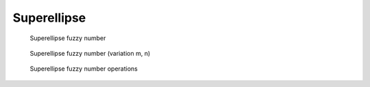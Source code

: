 Superellipse
------------

.. code-block:: python
    :linenos:

    import phuzzy.mpl as phm
    se = phm.Superellipse(alpha0=[-1, 2.], alpha1=None, m=1.0, n=.5, number_of_alpha_levels=17)
    se.plot(show=True, filepath="/tmp/superellipse.png", title=True)

.. figure:: superellipse.png
    :scale: 90 %
    :alt: Superellipse fuzzy number

    Superellipse fuzzy number

.. figure:: superellipse_var.png
    :scale: 90 %
    :alt: Superellipse fuzzy number (variation m, n)

    Superellipse fuzzy number (variation m, n)

.. figure:: operations_Superellipse.png
    :scale: 90 %
    :alt: Superellipse fuzzy number operations

    Superellipse fuzzy number operations
